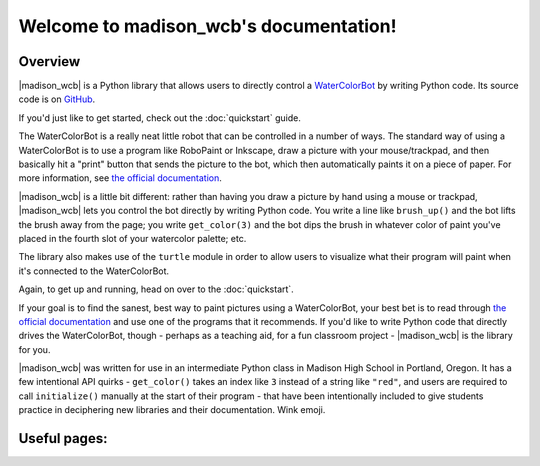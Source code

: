 .. madison_wcb documentation master file, created by
   sphinx-quickstart on Mon Sep 25 16:43:14 2017.
   You can adapt this file completely to your liking, but it should at least
   contain the root `toctree` directive.

.. |madison_wcb| replace:: :mod:`madison_wcb`

Welcome to madison_wcb's documentation!
=======================================

Overview
-------

|madison_wcb| is a Python library that allows users to directly control a
`WaterColorBot <http://watercolorbot.com>`_ by writing Python code.
Its source code is on `GitHub <https://github.com/jrheard/madison_wcb>`_.

If you'd just like to get started, check out the :doc:`quickstart` guide.

The WaterColorBot is a really neat little robot that can be controlled in a number of ways.
The standard way of using a WaterColorBot is to use a program like RoboPaint or Inkscape,
draw a picture with your mouse/trackpad, and then basically hit a "print" button that sends the picture
to the bot, which then automatically paints it on a piece of paper. For more information, see
`the official documentation <http://wiki.evilmadscientist.com/WaterColorBot_Software>`_.

|madison_wcb| is a little bit different: rather than having you draw a picture by hand
using a mouse or trackpad, |madison_wcb| lets you control the bot directly by writing Python code.
You write a line like ``brush_up()`` and the bot lifts the brush away from the page;
you write ``get_color(3)`` and the bot dips the brush in whatever color of paint you've placed
in the fourth slot of your watercolor palette; etc.

The library also makes use of the ``turtle`` module in order to allow users to visualize
what their program will paint when it's connected to the WaterColorBot.

Again, to get up and running, head on over to the :doc:`quickstart`.

If your goal is to find the sanest, best way to paint pictures using a WaterColorBot,
your best bet is to read through `the official documentation <http://wiki.evilmadscientist.com/WaterColorBot_Software>`_
and use one of the programs that it recommends. If you'd like to write Python code that directly
drives the WaterColorBot, though - perhaps as a teaching aid, for a fun classroom project -
|madison_wcb| is the library for you.

|madison_wcb| was written for use in an intermediate Python class in Madison High School
in Portland, Oregon. It has a few intentional API quirks - ``get_color()`` takes an index like ``3``
instead of a string like ``"red"``, and users are required to call ``initialize()`` manually at the
start of their program - that have been intentionally included to give students practice
in deciphering new libraries and their documentation. Wink emoji.

Useful pages:
------------

.. toctree ::
    :maxdepth: 2

    quickstart
    madison_wcb
